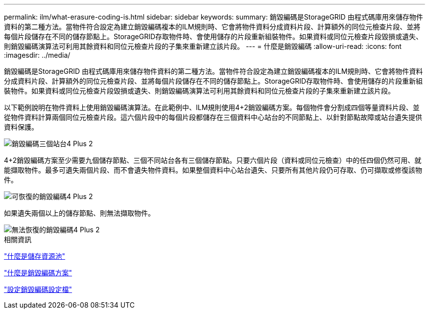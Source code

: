 ---
permalink: ilm/what-erasure-coding-is.html 
sidebar: sidebar 
keywords:  
summary: 銷毀編碼是StorageGRID 由程式碼庫用來儲存物件資料的第二種方法。當物件符合設定為建立銷毀編碼複本的ILM規則時、它會將物件資料分成資料片段、計算額外的同位元檢查片段、並將每個片段儲存在不同的儲存節點上。StorageGRID存取物件時、會使用儲存的片段重新組裝物件。如果資料或同位元檢查片段毀損或遺失、則銷毀編碼演算法可利用其餘資料和同位元檢查片段的子集來重新建立該片段。 
---
= 什麼是銷毀編碼
:allow-uri-read: 
:icons: font
:imagesdir: ../media/


[role="lead"]
銷毀編碼是StorageGRID 由程式碼庫用來儲存物件資料的第二種方法。當物件符合設定為建立銷毀編碼複本的ILM規則時、它會將物件資料分成資料片段、計算額外的同位元檢查片段、並將每個片段儲存在不同的儲存節點上。StorageGRID存取物件時、會使用儲存的片段重新組裝物件。如果資料或同位元檢查片段毀損或遺失、則銷毀編碼演算法可利用其餘資料和同位元檢查片段的子集來重新建立該片段。

以下範例說明在物件資料上使用銷毀編碼演算法。在此範例中、ILM規則使用4+2銷毀編碼方案。每個物件會分割成四個等量資料片段、並從物件資料計算兩個同位元檢查片段。這六個片段中的每個片段都儲存在三個資料中心站台的不同節點上、以針對節點故障或站台遺失提供資料保護。

image::../media/ec_three_sites_4_plus_2.png[銷毀編碼三個站台4 Plus 2]

4+2銷毀編碼方案至少需要九個儲存節點、三個不同站台各有三個儲存節點。只要六個片段（資料或同位元檢查）中的任四個仍然可用、就能擷取物件。最多可遺失兩個片段、而不會遺失物件資料。如果整個資料中心站台遺失、只要所有其他片段仍可存取、仍可擷取或修復該物件。

image::../media/ec_recoverable_4_plus_2.png[可恢復的銷毀編碼4 Plus 2]

如果遺失兩個以上的儲存節點、則無法擷取物件。

image::../media/ec_unrecoverable_4_plus_2.png[無法恢復的銷毀編碼4 Plus 2]

.相關資訊
link:what-storage-pool-is.html["什麼是儲存資源池"]

link:what-erasure-coding-schemes-are.html["什麼是銷毀編碼方案"]

link:configuring-erasure-coding-profiles.html["設定銷毀編碼設定檔"]
